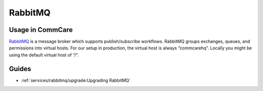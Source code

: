 
RabbitMQ
========

Usage in CommCare
-----------------

`RabbitMQ <https://www.rabbitmq.com/>`_ is a message broker which supports publish/subscribe workflows.
RabbitMQ groups exchanges, queues, and permissions into virtual hosts.
For our setup in production, the virtual host is always “commcarehq”. Locally you might be using the default virtual host of “/”.

Guides
------

* :ref:`services/rabbitmq/upgrade:Upgrading RabbitMQ`

